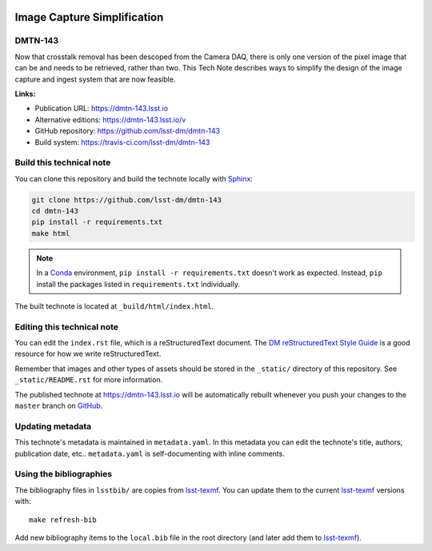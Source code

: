 .. image:: https://img.shields.io/badge/dmtn--143-lsst.io-brightgreen.svg
   :target: https://dmtn-143.lsst.io
.. image:: https://travis-ci.com/lsst-dm/dmtn-143.svg
   :target: https://travis-ci.com/lsst-dm/dmtn-143
..
  Uncomment this section and modify the DOI strings to include a Zenodo DOI badge in the README
  .. image:: https://zenodo.org/badge/doi/10.5281/zenodo.#####.svg
     :target: http://dx.doi.org/10.5281/zenodo.#####

############################
Image Capture Simplification
############################

DMTN-143
========

Now that crosstalk removal has been descoped from the Camera DAQ, there is only one version of the pixel image that can be and needs to be retrieved, rather than two. This Tech Note describes ways to simplify the design of the image capture and ingest system that are now feasible.

**Links:**

- Publication URL: https://dmtn-143.lsst.io
- Alternative editions: https://dmtn-143.lsst.io/v
- GitHub repository: https://github.com/lsst-dm/dmtn-143
- Build system: https://travis-ci.com/lsst-dm/dmtn-143


Build this technical note
=========================

You can clone this repository and build the technote locally with `Sphinx`_:

.. code-block:: bash

   git clone https://github.com/lsst-dm/dmtn-143
   cd dmtn-143
   pip install -r requirements.txt
   make html

.. note::

   In a Conda_ environment, ``pip install -r requirements.txt`` doesn't work as expected.
   Instead, ``pip`` install the packages listed in ``requirements.txt`` individually.

The built technote is located at ``_build/html/index.html``.

Editing this technical note
===========================

You can edit the ``index.rst`` file, which is a reStructuredText document.
The `DM reStructuredText Style Guide`_ is a good resource for how we write reStructuredText.

Remember that images and other types of assets should be stored in the ``_static/`` directory of this repository.
See ``_static/README.rst`` for more information.

The published technote at https://dmtn-143.lsst.io will be automatically rebuilt whenever you push your changes to the ``master`` branch on `GitHub <https://github.com/lsst-dm/dmtn-143>`_.

Updating metadata
=================

This technote's metadata is maintained in ``metadata.yaml``.
In this metadata you can edit the technote's title, authors, publication date, etc..
``metadata.yaml`` is self-documenting with inline comments.

Using the bibliographies
========================

The bibliography files in ``lsstbib/`` are copies from `lsst-texmf`_.
You can update them to the current `lsst-texmf`_ versions with::

   make refresh-bib

Add new bibliography items to the ``local.bib`` file in the root directory (and later add them to `lsst-texmf`_).

.. _Sphinx: http://sphinx-doc.org
.. _DM reStructuredText Style Guide: https://developer.lsst.io/restructuredtext/style.html
.. _this repo: ./index.rst
.. _Conda: http://conda.pydata.org/docs/
.. _lsst-texmf: https://lsst-texmf.lsst.io
